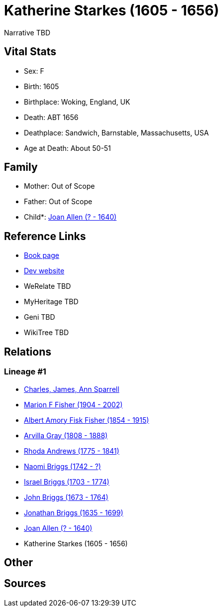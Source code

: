 = Katherine Starkes (1605 - 1656)

Narrative TBD


== Vital Stats


* Sex: F
* Birth: 1605
* Birthplace: Woking, England, UK
* Death: ABT 1656
* Deathplace: Sandwich, Barnstable, Massachusetts, USA
* Age at Death: About 50-51


== Family
* Mother: Out of Scope

* Father: Out of Scope

* Child*: https://github.com/sparrell/cfs_ancestors/blob/main/Vol_02_Ships/V2_C5_Ancestors/gen9/gen9.MPMMMPPPM.Joan_Allen[Joan Allen (? - 1640)]



== Reference Links
* https://github.com/sparrell/cfs_ancestors/blob/main/Vol_02_Ships/V2_C5_Ancestors/gen10/gen10.MPMMMPPPMM.Katherine_Starkes[Book page]
* https://cfsjksas.gigalixirapp.com/person?p=p0561[Dev website]
* WeRelate TBD
* MyHeritage TBD
* Geni TBD
* WikiTree TBD

== Relations
=== Lineage #1
* https://github.com/spoarrell/cfs_ancestors/tree/main/Vol_02_Ships/V2_C1_Principals/0_intro_principals.adoc[Charles, James, Ann Sparrell]
* https://github.com/sparrell/cfs_ancestors/blob/main/Vol_02_Ships/V2_C5_Ancestors/gen1/gen1.M.Marion_F_Fisher[Marion F Fisher (1904 - 2002)]

* https://github.com/sparrell/cfs_ancestors/blob/main/Vol_02_Ships/V2_C5_Ancestors/gen2/gen2.MP.Albert_Amory_Fisk_Fisher[Albert Amory Fisk Fisher (1854 - 1915)]

* https://github.com/sparrell/cfs_ancestors/blob/main/Vol_02_Ships/V2_C5_Ancestors/gen3/gen3.MPM.Arvilla_Gray[Arvilla Gray (1808 - 1888)]

* https://github.com/sparrell/cfs_ancestors/blob/main/Vol_02_Ships/V2_C5_Ancestors/gen4/gen4.MPMM.Rhoda_Andrews[Rhoda Andrews (1775 - 1841)]

* https://github.com/sparrell/cfs_ancestors/blob/main/Vol_02_Ships/V2_C5_Ancestors/gen5/gen5.MPMMM.Naomi_Briggs[Naomi Briggs (1742 - ?)]

* https://github.com/sparrell/cfs_ancestors/blob/main/Vol_02_Ships/V2_C5_Ancestors/gen6/gen6.MPMMMP.Israel_Briggs[Israel Briggs (1703 - 1774)]

* https://github.com/sparrell/cfs_ancestors/blob/main/Vol_02_Ships/V2_C5_Ancestors/gen7/gen7.MPMMMPP.John_Briggs[John Briggs (1673 - 1764)]

* https://github.com/sparrell/cfs_ancestors/blob/main/Vol_02_Ships/V2_C5_Ancestors/gen8/gen8.MPMMMPPP.Jonathan_Briggs[Jonathan Briggs (1635 - 1699)]

* https://github.com/sparrell/cfs_ancestors/blob/main/Vol_02_Ships/V2_C5_Ancestors/gen9/gen9.MPMMMPPPM.Joan_Allen[Joan Allen (? - 1640)]

* Katherine Starkes (1605 - 1656)


== Other

== Sources
